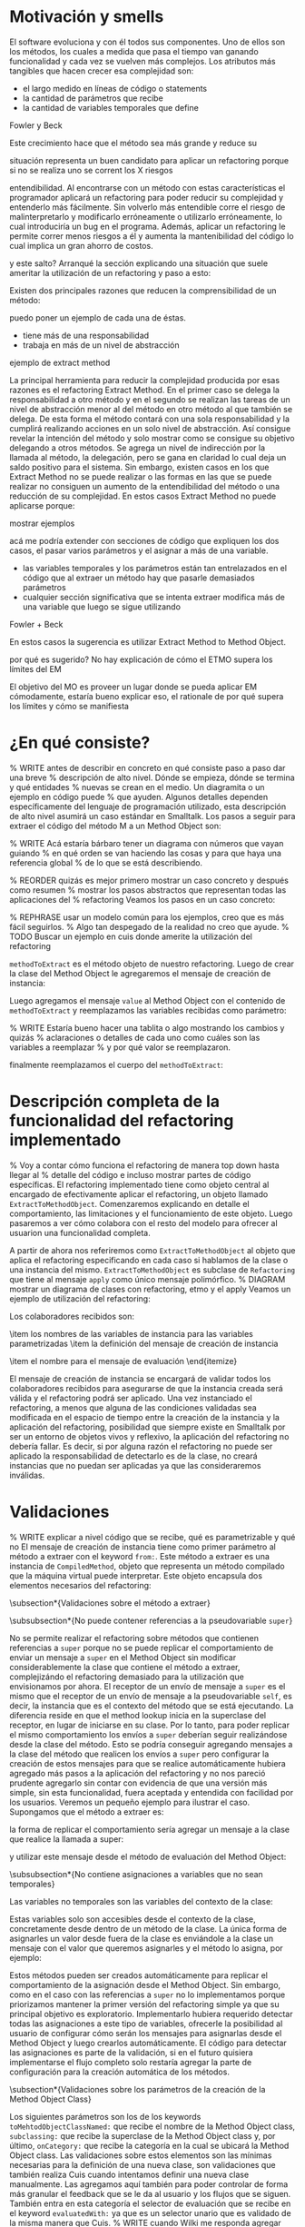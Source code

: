 * Motivación y smells
El software evoluciona y con él todos sus componentes. Uno de ellos son los
métodos, los cuales a medida que pasa el tiempo van ganando funcionalidad y cada
vez se vuelven más complejos. Los atributos más tangibles que hacen crecer esa
complejidad son:

- el largo medido en líneas de código o statements
- la cantidad de parámetros que recibe
- la cantidad de variables temporales que define

:REF:
Fowler y Beck
:END:
Este crecimiento hace que el método sea más grande y reduce su
:REPHRASE:
situación representa un buen candidato para aplicar un refactoring porque si no
se realiza uno se corrent los X riesgos
:END:
entendibilidad. Al encontrarse con un método con estas características el
programador aplicará un refactoring para poder reducir su complejidad y
entenderlo más fácilmente. Sin volverlo más entendible corre el riesgo de
malinterpretarlo y modificarlo erróneamente o utilizarlo erróneamente, lo cual
introduciría un bug en el programa. Además, aplicar un refactoring le permite
correr menos riesgos a él y aumenta la mantenibilidad del código lo cual implica
un gran ahorro de costos.

:REPHRASE:
y este salto? Arranqué la sección explicando una situación que suele ameritar la
utilización de un refactoring y paso a esto:
:END:
Existen dos principales razones que reducen la comprensibilidad de un método:

:WRITE:
puedo poner un ejemplo de cada una de éstas.
:END:
- tiene más de una responsabilidad
- trabaja en más de un nivel de abstracción

:WRITE:
ejemplo de extract method
:END:
La principal herramienta para reducir la complejidad producida por esas razones
es el refactoring Extract Method. En el primer caso se delega la responsabilidad
a otro método y en el segundo se realizan las tareas de un nivel de abstracción
menor al del método en otro método al que también se delega. De esta forma el
método contará con una sola responsabilidad y la cumplirá realizando acciones en
un solo nivel de abstracción. Así consigue revelar la intención del método y
solo mostrar como se consigue su objetivo delegando a otros métodos. Se agrega
un nivel de indirección por la llamada al método, la delegación, pero se gana en
claridad lo cual deja un saldo positivo para el sistema. Sin embargo, existen
casos en los que Extract Method no se puede realizar o las formas en las que se
puede realizar no consiguen un aumento de la entendibilidad del método o una
reducción de su complejidad. En estos casos Extract Method no puede aplicarse
porque:

:WRITE:
mostrar ejemplos
:END:
:WRITE:
acá me podría extender con secciones de código que expliquen los dos casos, el
pasar varios parámetros y el asignar a más de una variable.
:END:
- las variables temporales y los parámetros están tan entrelazados en el
  código que al extraer un método hay que pasarle demasiados parámetros
- cualquier sección significativa que se intenta extraer modifica más de
  una variable que luego se sigue utilizando

:REF:
Fowler + Beck
:END:
En estos casos la sugerencia es utilizar Extract Method to Method Object.

:WRITE:
por qué es sugerido? No hay explicación de cómo el ETMO supera los límites del
EM
:END:
:WRITE:
El objetivo del MO es proveer un lugar donde se pueda aplicar EM cómodamente,
estaría bueno explicar eso, el rationale de por qué supera los límites y cómo se
manifiesta
:END:



* ¿En qué consiste?

% WRITE antes de describir en concreto en qué consiste paso a paso dar una breve
% descripción de alto nivel. Dónde se empieza, dónde se termina y qué entidades
% nuevas se crean en el medio. Un diagramita o un ejemplo en código puede
% que ayuden.
Algunos detalles dependen específicamente del lenguaje de programación
utilizado, esta descripción de alto nivel asumirá un caso estándar en
Smalltalk. Los pasos a seguir para extraer el código del método M a un Method
Object son:

% WRITE Acá estaría bárbaro tener un diagrama con números que vayan guiando
% en qué orden se van haciendo las cosas y para que haya una referencia global
% de lo que se está describiendo.
\begin{enumerate}
    \item Se crea una clase para el Method Object.
    \item Se le agrega un mensaje de creación de instancia que recibe todos los
      parámetros y variables de instancia utilizadas en M y los asigna a
      variables de instancia del Method Object.
    \item Se le agrega el mensaje \#value al Method Object.
    \item Se copia el código de M dentro del método \#value del Method Object.
    \item Se reemplazan en \#value los nombres de las variables que fueron
      pasadas por parámetro por el nombre de su variable de instancia
      correspondiente.
    \item Se reemplaza el cuerpo M por la instanciación del Method Object
      pasándole todos los parámetros y variables de instancia previamente
      utilizadas.
    \item Se corren los tests para verificar la preservación de comportamiento.
    \item Se aplican los refactorings que antes no se podían sobre el método
      \#value del Method Object.
\end{enumerate}

% REORDER quizás es mejor primero mostrar un caso concreto y después como resumen
% mostrar los pasos abstractos que representan todas las aplicaciones del
% refactoring
Veamos los pasos en un caso concreto:

% REPHRASE usar un modelo común para los ejemplos, creo que es más fácil seguirlos.
% Algo tan despegado de la realidad no creo que ayude.
% TODO Buscar un ejemplo en cuis donde amerite la utilización del refactoring
\begin{code}
  ExampleClass>>methodToExtract: aParam1 with: aParam2
    | temp1 |

    temp1 := self doSomething: ivar1.

    ^(param1 + param2) > 3 and: [temp1 > 5]
\end{code}

\lstinline{methodToExtract} es el método objeto de nuestro refactoring. Luego de
crear la clase del Method Object le agregaremos el mensaje de creación de
instancia:

\begin{code}
  MethodObject>>initializeWith: aParam1 with: aParam2 with: anIvar1 with: aSelf

  ivarParam1 := aParam1.
  ivarParam2 := aParam2.
  ivarIvar1 := anIvar1.
  client := aSelf.
\end{code}

Luego agregamos el mensaje \lstinline{value} al Method Object con el contenido
de \lstinline{methodToExtract} y reemplazamos las variables recibidas como
parámetro:

% WRITE Estaría bueno hacer una tablita o algo mostrando los cambios y quizás
% aclaraciones o detalles de cada uno como cuáles son las variables a reemplazar
% y por qué valor se reemplazaron.

\begin{code}
MethodObject>>value | temp1 |

    temp1 := client doSomething: ivarIvar1.

    ^(ivarParam1 + ivarParam2) > 3 and: [temp1 > 5]
\end{code}

finalmente reemplazamos el cuerpo del \lstinline{methodToExtract}:

\begin{code}
  ExampleClass>>methodToExtract: aParam1 with: aParam2
    ^(MethodObject with: aParam1 with: aParam2 with: ivar1 with: self) value
\end{code}


* Descripción completa de la funcionalidad del refactoring implementado
% Voy a contar cómo funciona el refactoring de manera top down hasta llegar al
% detalle del código e incluso mostrar partes de código específicas.
El refactoring implementado tiene como objeto central al encargado de
efectivamente aplicar el refactoring, un objeto llamado
\lstinline{ExtractToMethodObject}. Comenzaremos explicando en detalle el
comportamiento, las limitaciones y el funcionamiento de este objeto. Luego
pasaremos a ver cómo colabora con el resto del modelo para ofrecer al usuarion
una funcionalidad completa.

A partir de ahora nos referiremos como \lstinline{ExtractToMethodObject} al
objeto que aplica el refactoring especificando en cada caso si hablamos de la
clase o una instancia del mismo. \lstinline{ExtractToMethodObject} es subclase
de \lstinline{Refactoring} que tiene al mensaje \lstinline{apply} como único
mensaje polimórfico.
% DIAGRAM mostrar un diagrama de clases con refactoring, etmo y el apply
Veamos un ejemplo de utilización del refactoring:

\begin{code}
refactoring := ExtractToMethodObject from: methodToExtract
toMehtodObjectClassNamed: #MethodObject subclassing: Object onCategory:
'ThesisExamples' withExtractedVariablesToInstanceVariables: variablesNameMapping
withInstanceCreationMessageFrom: keywordsDefinitions evaluatedWith: #value.

refactoring apply.
\end{code}

Los colaboradores recibidos son:

\begin{itemize}
    \item el método sobre el cual aplicar el refactoring
    \item los valores necesarios para declarar el Method Object
    \begin{itemize}
        \item el nombre que recibirá la clase del Method Object
        \item la superclase del Method Object
        \item la categoría en la cual declarar el Method Object
    \end{itemize}
    \item los nombres de las variables de instancia para las variables
      parametrizadas
    \item la definición del mensaje de creación de instancia
    \begin{itemize}
        \item las keywords
        \item los nombres de los parámetros
    \end{itemize}
    \item el nombre para el mensaje de evaluación
\end{itemize}

El mensaje de creación de instancia se encargará de validar todos los
colaboradores recibidos para asegurarse de que la instancia creada será válida y
el refactoring podrá ser aplicado. Una vez instanciado el refactoring, a menos
que alguna de las condiciones validadas sea modificada en el espacio de tiempo
entre la creación de la instancia y la aplicación del refactoring, posibilidad
que siempre existe en Smalltalk por ser un entorno de objetos vivos y reflexivo,
la aplicación del refactoring no debería fallar. Es decir, si por alguna razón
el refactoring no puede ser aplicado la responsabilidad de detectarlo es de la
clase, no creará instancias que no puedan ser aplicadas ya que las
consideraremos inválidas.


* Validaciones
% WRITE explicar a nivel código que se recibe, qué es parametrizable y qué no
El mensaje de creación de instancia tiene como primer parámetro al método a
extraer con el keyword \lstinline{from:}. Este método a extraer es una instancia
de \lstinline{CompiledMethod}, objeto que representa un método compilado que la
máquina virtual puede interpretar. Este objeto encapsula dos elementos
necesarios del refactoring:

\begin{itemize}
    \item el código del método a extraer y su representación en un AST de
      objetos a través del mensaje \lstinline{methodNode} que nos devuelve una
      instancia de \lstinline{MethodNode} correspondiente al método a extraer.
    \item la clase que es el contexto y para la cual está compilado el método
      accesible a través del mensaje \lstinline{methodClass}, que devuelve una
      instancia de \lstinline{MethodClass class} que es una sublcase de
      \lstinline{Metaclass}.
\end{itemize}

\subsection*{Validaciones sobre el método a extraer}

\subsubsection*{No puede contener referencias a la pseudovariable \lstinline{super}}

No se permite realizar el refactoring sobre métodos que contienen referencias a
\lstinline{super} porque no se puede replicar el comportamiento de enviar un
mensaje a \lstinline{super} en el Method Object sin modificar considerablemente
la clase que contiene el método a extraer, complejizándo el refactoring
demasiado para la utilización que envisionamos por ahora. El receptor de un
envío de mensaje a \lstinline{super} es el mismo que el receptor de un envío de
mensaje a la pseudovariable \lstinline{self}, es decir, la instancia que es el
contexto del método que se está ejecutando. La diferencia reside en que el
method lookup inicia en la superclase del receptor, en lugar de iniciarse en su
clase. Por lo tanto, para poder replicar el mismo comportamiento los envíos a
\lstinline{super} deberían seguir realizándose desde la clase del método. Esto
se podría conseguir agregando mensajes a la clase del método que realicen los
envíos a \lstinline{super} pero configurar la creación de estos mensajes para
que se realice automáticamente hubiera agregado más pasos a la aplicación del
refactoring y no nos pareció prudente agregarlo sin contar con evidencia de que
una versión más simple, sin esta funcionalidad, fuera aceptada y entendida con
facilidad por los usuarios. Veremos un pequeño ejemplo para ilustrar el
caso. Supongamos que el método a extraer es:

\begin{code}
ExampleClass>>methodToExtract | temp1 |

    temp1 := ivar1 + super value

    ^temp 1
\end{code}

la forma de replicar el comportamiento sería agregar un mensaje a la clase que
realice la llamada a super:

\begin{code}
ExampleClass>>sendToSuper

    ^super value
\end{code}

y utilizar este mensaje desde el método de evaluación del Method Object:

\begin{code}
MehtodObjectClass>>value | temp1 |

    temp1 := correspondingIvar + client sendToSuper

    ^temp 1
\end{code}


\subsubsection*{No contiene asignaciones a variables que no sean temporales}

Las variables no temporales son las variables del contexto de la clase:

\begin{itemize}
    \item variables de instancia
    \item variables de clase
    \item variables de pool
\end{itemize}

Estas variables solo son accesibles desde el contexto de la clase, concretamente
desde dentro de un método de la clase. La única forma de asignarles un valor
desde fuera de la clase es enviándole a la clase un mensaje con el valor que
queremos asignarles y el método lo asigna, por ejemplo:

\begin{code}
ExampleClass>>>setInstanceVariableTo: aValue

    instanceVariable := aValue.
\end{code}

Estos métodos pueden ser creados automáticamente para replicar el comportamiento
de la asignación desde el Method Object. Sin embargo, como en el caso con las
referencias a \lstinline{super} no lo implementamos porque priorizamos mantener
la primer versión del refactoring simple ya que su principal objetivo es
exploratorio. Implementarlo hubiera requerido detectar todas las asignaciones a
este tipo de variables, ofrecerle la posibilidad al usuario de configurar cómo
serán los mensajes para asignarlas desde el Method Object y luego crearlos
automáticamente. El código para detectar las asignaciones es parte de la
validación, si en el futuro quisiera implementarse el flujo completo solo
restaría agregar la parte de configuración para la creación automática de los
métodos.



\subsection*{Validaciones sobre los parámetros de la creación de la Method Object Class}

Los siguientes parámetros son los de los keywords
\lstinline{toMehtodObjectClassNamed:} que recibe el nombre de la Method Object
class, \lstinline{subclassing:} que recibe la superclase de la Method Object
class y, por último, \lstinline{onCategory:} que recibe la categoría en la cual
se ubicará la Method Object class. Las validaciones sobre estos elementos son
las mínimas necesarias para la definición de una nueva clase, son validaciones
que también realiza Cuis cuando intentamos definir una nueva clase
manualmente. Las agregamos aquí también para poder controlar de forma más
granular el feedback que se le da al usuario y los flujos que se siguen. También
entra en esta categoría el selector de evaluación que se recibe en el keyword
\lstinline{evaluatedWith:} ya que es un selector unario que es validado de la
misma manera que Cuis.
% WRITE cuando Wilki me responda agregar por qué no puede ser una metaclase
La única validación extra es realizada sobre la superclase, consiste en
verificar que no sea una Meta Clase.



\subsection*{Validaciones sobre las variables de instancia de la clase del Method Object}

El keyword \lstinline{withExtractedVariablesToInstanceVariables:} recibe un
parámetro que define cómo debe llamarse la variable de instancia correspondiente
a cada variable a parametrizar.

\subsubsection*{¿Qué son las variables a parametrizar?}
Las variables a parametrizar son todas aquellas variables referenciadas en el
método a extraer que no son temporales:

\begin{code}
ExampleClass>>methodToExtract: aParam | aTemp |

    aTemp := self doSomethingWith: ivar1.
    
    ^aTemp
\end{code}

Este método referencia 4 variables que usaremos como ejemplo de las 4 categorías
de variables que podemos encontrar en un método:

\begin{itemize}
    \item aParam: parámetros del método.
    \item aTemp: las variables temporales del método.
    \item self: las pseudovariables (self y super).
    \item ivar1: las variables del contexto de la clase (variables de instancia,
      variables de clase y variables de pool)
\end{itemize}

Todas las categorías de variables deben ser parametrizadas excepto las
temporales, ya que pertencen al contexto del método. En el ejemplo anterior el
conjunto de variables a parametrizar, es decir que tenemos que pasarle al Method
Object al instanciarlo para que pueda referenciarlas, son: \lstinline{aParam},
\lstinline{self} y \lstinline{ivar1}.

\subsubsection{Continuo hablando sobre las validaciones}

Las variables a parametrizar serán variables de instancia del Method Object, lo
cual las hará disponibles desde cualquier contexto dentro del Method Object y
así se podrá descomponer de manera simple el método extraido. Los nombres son
uno de los atributos que más influyen en la entendibilidad del código y por lo
tanto no deben tomarse a la ligera. Los nombres se eligen de manera contextual,
referencian a un objeto por su rol en ese contexto específico. Al cambiar el
contexto, como en este caso que pasan de un método a la clase del Method Object,
algunos nombres deben cambiar. En algunos casos necesitan cambiar por el cambio
de contexto pero en otros también por limitaciones sintácticas como en el caso
de las pseudovariables. Si \lstinline{self} es una variable a parametrizar la
variable de instancia correspondiente no puede llamarse también self porque es
un nombre reservado.

El objeto recibido es un diccionario que tiene como clave el nombre de la
variable a parametrizar y como valor de destino el nombre que se le debe dar a
la variable de instancia correspondiente:

\begin{code}
    { 'self' -> 'client' } asDictionary.
\end{code}

Ese objeto representaría que la única variable a parametrizar es
\lstinline{self} y la variable de instancia correspondiente en el Method Object
debe llamarse \lstinline{client}.

Si se repestan las siguientes restricciones que son verificadas los nombres
pueden ser elegidos libremente:

\begin{itemize}
    \item debe tener una consistencia interna: los nombres de las variables de
      instancia no deben repetirse y los nombres de los parámetros tampoco.
    \item los nombres de las variables de instancia deben ser válidos y no deben
      existir colisiones entre los nombres elegidos y:
    \begin{itemize}
        \item las variables de instancia de su jerarquía
        \item las variables de clase de su jerarquía
        \item las variables de pool
        \item las variables temporales del método a extraer
        \item las variables temporales y los argumentos de los bloques definidos
          en el método a extraer
    \end{itemize}
    \item todas las variables a parametrizar tienen definido un nombre
      correspondiente
\end{itemize}




\subsection*{Validaciones sobre las definiciones del mensaje de creación de instancia}

El mensaje de creación de instancia tiene tantos parámetros como variables a
parametrizar, por lo tanto el usuario debe definir cómo se llamará cada keyword
y el nombre del parámetro correspondiente. El objeto que se recibe en el keyword
\lstinline{withInstanceCreationMessageFrom:} es una colección ordenada de
objetos que contienen el keyword elegido, el nombre del parámetro que irá en ese
keyword y a qué variable corresponde. Veamos un ejemplo, supongamos que las
variables a parametrizar son \lstinline{iVar1} y \lstinline{classVar1}, entonces
el mensaje de creación de instancia deberá tener 2 keywords y sus
correspondientes parámetros. El method header puede ser:

\begin{code}
MethodObject>>withIvar: anIvar withClassVar: aClassVar
\end{code}

Asumiendo que se busca que \lstinline{iVar1} se bindee a \lstinline{anIvar} y
\lstinline{classVar1} a \lstinline{aClassVar} la colección para definirlo es:

\begin{code}
    { { #keyword -> 'withIvar'.  #variableName -> 'iVar1'.  #parameterName ->
        'anIvar'.  } asDictionary.

        { #keyword -> 'withClassVar'.  #variableName -> 'classVar1'.
          #parameterName -> 'aClassVar'.  } asDictionary.  }
\end{code}

Las validaciones sobre este objeto son simples. Además de verificar que los
nombres y los keywords son válidos solo es necesario ver que los nombres de los
parámetros no estén duplicados y que cada variable a parametrizar tenga su
correspondiente definición.


* Aplicación del refactoring

Ya vimos en qué consiste el refactoring a grandes rasgos, ahora veremos los
detalles de la implementación, las decisiones que se tomaron y los mayores
desafíos que encontramos. Los 4 grandes pasos de la aplicación son:

\begin{itemize}
    \item Creación de la Method Object class
    \item Generación del método de creación de instancias
    \item Generación del método de evaluación
    \item Reemplazo del método a extraer por la evaluación del Method Object
\end{itemize}

La creación de la clase del Method Object es simple en Smalltalk, las clases son
objetos por lo tanto se puede crear una nueva clase simplemente enviando un
mensaje a la superclase elegida para el Method Object.

El mensaje de creación de instancias tiene un caso en particular en el cual el
método a extraer no cuenta con variables a parametrizar. En ese caso existen dos
opciones: 1) parametrizar el selector de ese mensaje para que el usuario pueda
decidir cómo llamarlo 2) utilizar el mensaje \lstinline{new} de
\lstinline{Object}. Decidimos usar \lstinline{new} para reducir la cantidad
configuraciones que se le piden al usuario. Entonces, si no existen variables a
parametrizar el método a extraer quedaría así:

\begin{code}
ExampleClass>>methodToExtract MethodObject new value
\end{code}

La generación del método de creación de instancias implica compilar el código
fuente del método en la clase del Methdo Object. Todas las clases responden al
mensaje \lstinline{compile}. Por lo cual para poder agregar el método a la clase
del Method Object solo necesitamos generar el código fuente correspondiente. Las
dos formas que consideramos para realizar esto es construir el texto, el
\lstinline{String}, del código fuente o construir una abstracción del mismo,
representada por objetos, que luego pueda ser traducida a código fuente. La
abstracción más utilizada para representar código fuente es el AST del
mismo. Cuis tiene una jerarquía de objetos que representan los posibles nodos de
un AST pero la construcción del árbol es realizada por el \lstinline{Parser} a
partir de un código fuente ya existente. Ese modelo del AST no incluye la
posibilidad de relizarle modificaciones al mismo para luego generar un nuevo
código fuente. Se decidió utilizar el modelo del AST para casos específicos en
los cuales se podía reutilizar alguna funcionalidad incluida en él pero para la
generación de nuevos métodos y modificaciones a códigos ya existentes se trabajó
siempre directamente con el código fuente y su representación como
\lstinline{String}. Veamos un ejemplo para poder señalar algunos detalles ya que
el funcionamiento de la generación es simple:

\begin{code}
    { { #keyword -> 'from'.  #parameterName -> 'aSource'.  #variableName ->
        'factory'.  } asDictionary.

        { #keyword -> 'to'.  #parameterName -> 'aTarget'.  #variableName ->
          'store'.  } asDictionary.  }
\end{code}

La generación de la instancia tiene dos partes agrega un mensaje en la Method
Object class y un mensaje en la instancia que inicializa el objeto. Continuando
el ejemplo los mensajes quedarían como:

\begin{code}
MethodObject class>>from: aSource to: aTarget ^MethodObject new initializeFrom:
aSource to: aTarget
\end{code}

y en la instancia:

\begin{code}
"Asumiendo que se eligieron estos nombres para las variables de instancia."  {
    'factory' -> 'source'.  'store' -> 'target'.  }

MethdoObject>>initializeFrom: aSource to: aTarget source := aSource.  target :=
aTarget.
\end{code}

El mensaje en la Method Object class es un factory method que crea la nueva
instancia y la inicializa enviándole un mensaje que se llama igual que el
factory method pero prefijado con \lstinline{initialize}. El mensaje de
inicialización en la instancia le asigna a cada una de las variables de
instancia su correspondiente variable parametrizada.

La generación del método de evaluación es más compleja porque incluye el
reemplazo de todas las variables
% REF agregar en el apéndice el código de
% ExtractToMethodObject>>compileExtractedMethodAsEvaluationMethodOn: y agregar una referencia de esa
% parte del apéndice acá.
que se parametrizaron por el nombre de la variable de instancia
correspondiente. El código específico se encuentra en el apéndice. El reemplazo
utiliza el AST del método a extraer y al \lstinline{Encoder}. Utilizaremos la
clase \lstinline{Encoder}, de la misma manera que lo hace el
\lstinline{Debugger}, para obtener los rangos en el código fuente que se
corresponden con un nodo del AST. La generación del código fuente con los
reemplazos se divide en los siguientes pasos:

\begin{enumerate}
    \item Se genera una colección ordenada de pares (rango, nombre). El rango es
      un intervalo en el código fuente que indica el rango de caracteres en el
      código fuente que debe ser reemplazado por la segunda coordenada, el
      nombre de la variable de instancia correspondiente. La generación de esta
      colección se realiza consultando al \lstinline{Encoder} por los rangos de
      la variables a parametrizar y colocando cada rango con el nombre de su
      correspondiente variable de instancia.
    \item Se realiza el reemplazo de los rangos por los nombres
      correspondientes.
    \item Se reemplaza el encabezado del método original por el selector de
      evaluación elegido.
    \item Se compila el código fuente generado en el Method Object.
\end{enumerate}

Finalmente, el último paso es reemplazar el método a extraer por la evaluación
del Method Object.  Esta parte es parecida a la de la generación del código para
el mensaje de creación de instancia. La evaluación del Method Object se realiza
enviandole el mensaje de creación de instancia a la clase pero, en lugar de
utilizar los nombres de los parámetros se utilizan las variables a parametrizar
y se utiliza el selector de evaluación elegido para evaluarlo. Un detalle de
esta parte es qué hacer si el método a extraer no cuenta con un statement de
return, es decir el return es implícito. Los métodos que no cuentan con un
return explícito en Cuis devuelven self, el receptor del mensaje.  Decidimos
preservar el nuevo método lo más parecido al anterior y no agregar returns, por
lo tanto si contaba con un return implícito el nuevo código también utiliza un
return implícito. Solo se agrega un return a la evaluación del Method Object en
los casos en los que hay algún return explícito y el valor a devolver es
distinto de self.



* ¿Cómo se utiliza?

El modelo \lstinline{ExtractToMethodObject} colabora con un
\lstinline{RefactoringApplier} y un \lstinline{ExtractToMethodObjectForm} para
ofrecerle la funcionalidad al usuario y que pueda configurar el refactoring. Una
secuencia exitosa:
% DIAGRAM un diagrama de secuencia que muestre como se relacionan. Lo hice en el cuaderno.
% cómo es una secuencia exitosa
% DIAGRAM un diagrama de objetos de las tres clases relacionadas. Lo hice en el cuaderno.

en Cuis se puede ver de esta forma:

% DIAGRAM secuencia de screenshots que muestran cómo se aplica.

Unan secuencia con un error sigue estos pasos:

% DIAGRAM un diagrama de secuencia que muestre como se relacionan. Lo hice en el cuaderno.

y en Cuis el usuario lo ve así:

% DIAGRAM secuencia de screenshots que muestran cómo se aplica.

Vemos que en este caso si alguna validación falla el usuario puede seguir
modificando los parámetros hasta pasarla. Además, las validaciones que no
dependen del input del usuario son realizadas también antes de presentarle el
formulario al usuario, de esta forma si el método contiene una referencia a
\lstinline{super} el usuario se entera inmediatamente y no después de llenar
todos los parámetros necesarios. Al finalizar el refactoring si detectamos algo
que probablemente deba ser modificado pero no es realizado automáticamente se le
informa al usuario para que sepa las limitaciones del refactoring que aplicó.


* Preservación del comportamiento
% WRITE resumir cómo ganamos confianza y los tests más importantes
Aplicaré los refactorings a distintas partes de Cuis y después le voy a correr
los tests.

